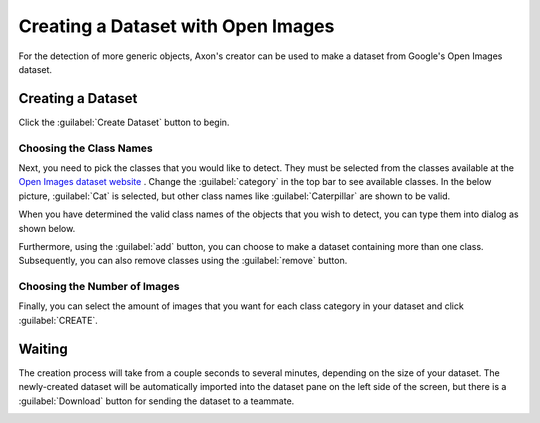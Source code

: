 Creating a Dataset with Open Images
===================================

For the detection of more generic objects, Axon's creator can be used to make a dataset from Google's Open Images dataset.

Creating a Dataset
------------------

Click the :guilabel:`Create Dataset` button to begin.

.. image:: images/open-images/create-button.png
  :alt: Create Dataset Button.

Choosing the Class Names
^^^^^^^^^^^^^^^^^^^^^^^^

Next, you need to pick the classes that you would like to detect. They must be selected from the classes available at the `Open Images dataset website <https://storage.googleapis.com/openimages/web/index.html>`__ . Change the :guilabel:`category` in the top bar to see available classes. In the below picture, :guilabel:`Cat` is selected, but other class names like :guilabel:`Caterpillar` are shown to be valid.

.. image:: images/open-images/website.png
  :alt: The Open Images website

When you have determined the valid class names of the objects that you wish to detect, you can type them into dialog as shown below.

.. image:: images/open-images/class-name.png
  :alt: Choose the Class Name you want to get images of.

Furthermore, using the :guilabel:`add` button, you can choose to make a dataset containing more than one class. Subsequently, you can also remove classes using the :guilabel:`remove` button.

.. image:: images/open-images/add-remove.png
  :alt: Add or remove classes.

Choosing the Number of Images
^^^^^^^^^^^^^^^^^^^^^^^^^^^^^

Finally, you can select the amount of images that you want for each class category in your dataset and click :guilabel:`CREATE`.

.. image:: images/open-images/number.png
  :alt: Set the number of images you want.

Waiting
-------

The creation process will take from a couple seconds to several minutes, depending on the size of your dataset. The newly-created dataset will be automatically imported into the dataset pane on the left side of the screen, but there is a :guilabel:`Download` button for sending the dataset to a teammate.

.. image:: images/open-images/completed.png
  :alt: What a completed creation job should look like.
